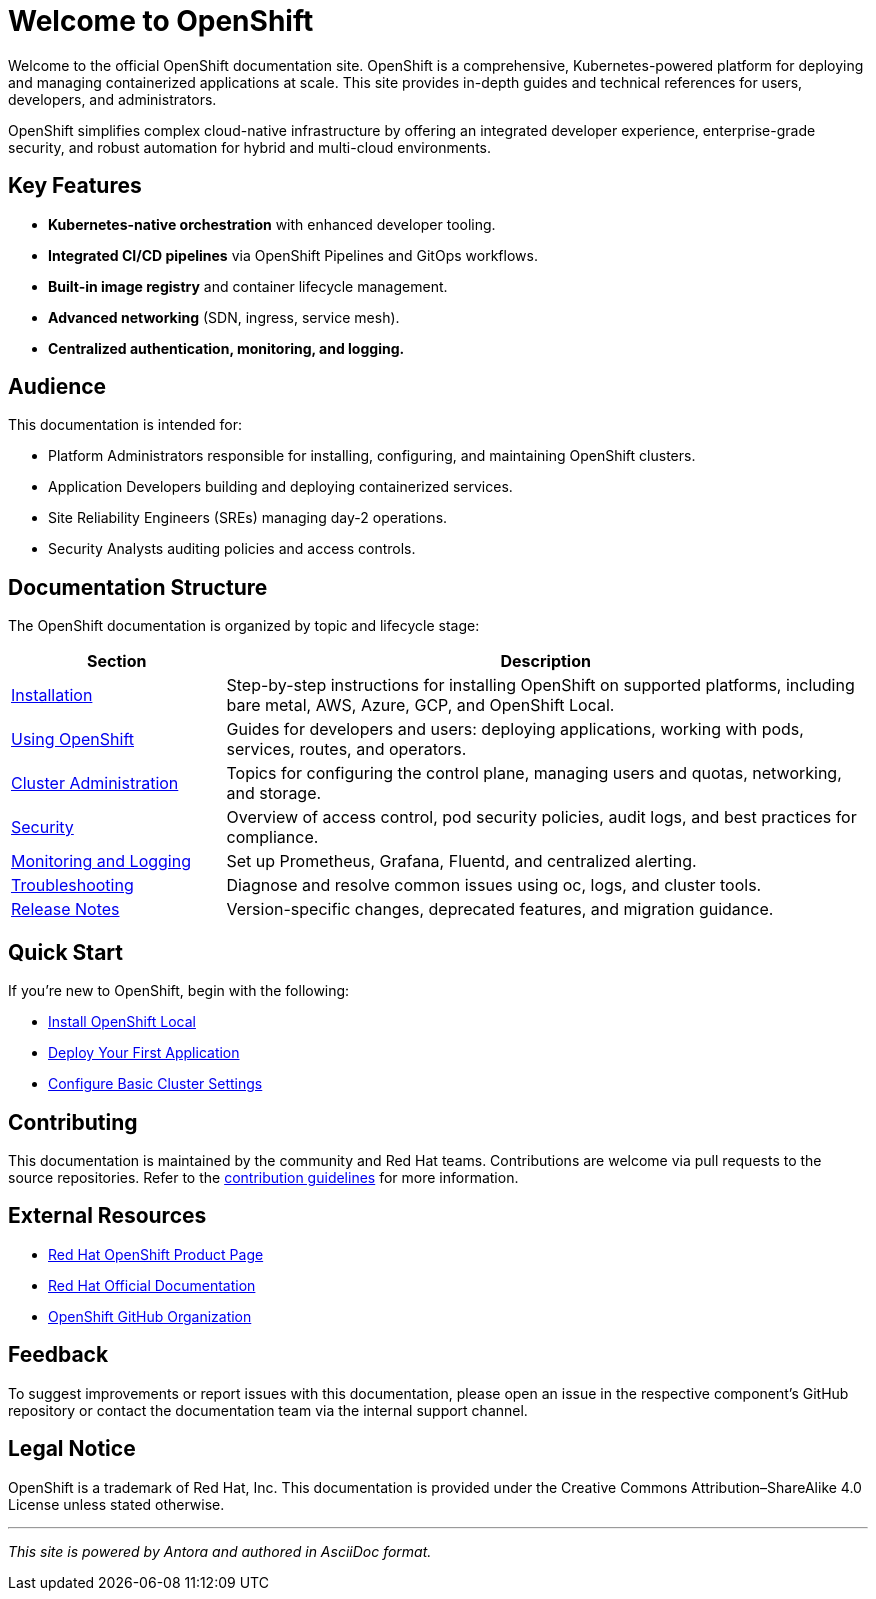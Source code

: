 = Welcome to OpenShift
:page-layout: home
:page-role: openshift-home
:description: Main entry point for OpenShift documentation, covering installation, configuration, usage, and administration.

Welcome to the official OpenShift documentation site. OpenShift is a comprehensive, Kubernetes-powered platform for deploying and managing containerized applications at scale. This site provides in-depth guides and technical references for users, developers, and administrators.

OpenShift simplifies complex cloud-native infrastructure by offering an integrated developer experience, enterprise-grade security, and robust automation for hybrid and multi-cloud environments.

== Key Features

* **Kubernetes-native orchestration** with enhanced developer tooling.
* **Integrated CI/CD pipelines** via OpenShift Pipelines and GitOps workflows.
* **Built-in image registry** and container lifecycle management.
* **Advanced networking** (SDN, ingress, service mesh).
* **Centralized authentication, monitoring, and logging.**

== Audience

This documentation is intended for:

* Platform Administrators responsible for installing, configuring, and maintaining OpenShift clusters.
* Application Developers building and deploying containerized services.
* Site Reliability Engineers (SREs) managing day-2 operations.
* Security Analysts auditing policies and access controls.

== Documentation Structure

The OpenShift documentation is organized by topic and lifecycle stage:

[cols="1,3", options="header"]
|===
| Section | Description

| link:installing/index.adoc[Installation]
| Step-by-step instructions for installing OpenShift on supported platforms, including bare metal, AWS, Azure, GCP, and OpenShift Local.

| link:using/index.adoc[Using OpenShift]
| Guides for developers and users: deploying applications, working with pods, services, routes, and operators.

| link:admin/index.adoc[Cluster Administration]
| Topics for configuring the control plane, managing users and quotas, networking, and storage.

| link:security/index.adoc[Security]
| Overview of access control, pod security policies, audit logs, and best practices for compliance.

| link:monitoring/index.adoc[Monitoring and Logging]
| Set up Prometheus, Grafana, Fluentd, and centralized alerting.

| link:troubleshooting/index.adoc[Troubleshooting]
| Diagnose and resolve common issues using oc, logs, and cluster tools.

| link:release-notes/index.adoc[Release Notes]
| Version-specific changes, deprecated features, and migration guidance.

|===

== Quick Start

If you're new to OpenShift, begin with the following:

* link:installing/openshift-local.adoc[Install OpenShift Local]
* link:using/deploy-first-app.adoc[Deploy Your First Application]
* link:admin/basic-cluster-setup.adoc[Configure Basic Cluster Settings]

== Contributing

This documentation is maintained by the community and Red Hat teams. Contributions are welcome via pull requests to the source repositories. Refer to the link:contributing/index.adoc[contribution guidelines] for more information.

== External Resources

* https://www.redhat.com/en/technologies/cloud-computing/openshift[Red Hat OpenShift Product Page]
* https://access.redhat.com/documentation/en-us/openshift_container_platform/[Red Hat Official Documentation]
* https://github.com/openshift[OpenShift GitHub Organization]

== Feedback

To suggest improvements or report issues with this documentation, please open an issue in the respective component's GitHub repository or contact the documentation team via the internal support channel.

== Legal Notice

OpenShift is a trademark of Red Hat, Inc. This documentation is provided under the Creative Commons Attribution–ShareAlike 4.0 License unless stated otherwise.

'''

_This site is powered by Antora and authored in AsciiDoc format._

